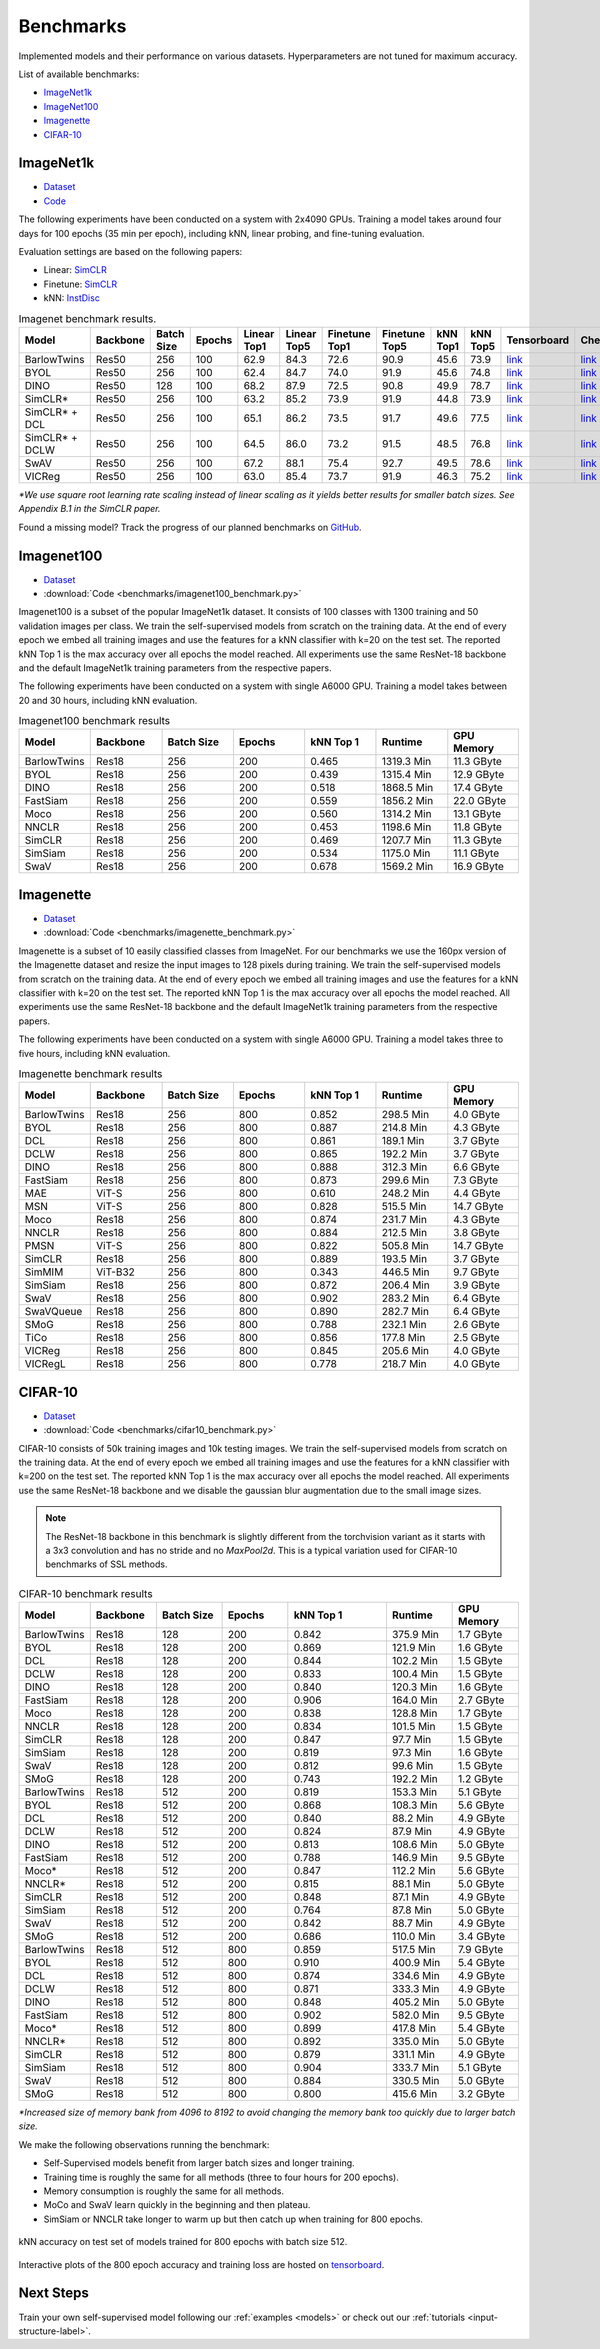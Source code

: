 Benchmarks 
===================================
Implemented models and their performance on various datasets. Hyperparameters are not tuned for maximum accuracy.

List of available benchmarks:

- `ImageNet1k`_
- `ImageNet100`_
- `Imagenette`_
- `CIFAR-10`_

ImageNet1k
----------

- `Dataset <https://image-net.org/download.php>`_
- `Code <https://github.com/lightly-ai/lightly/tree/master/benchmarks/imagenet/resnet50>`_

The following experiments have been conducted on a system with 2x4090 GPUs.
Training a model takes around four days for 100 epochs (35 min per epoch), including kNN, linear probing, and fine-tuning evaluation.

Evaluation settings are based on the following papers:

- Linear: `SimCLR <https://arxiv.org/abs/2002.05709>`_
- Finetune: `SimCLR <https://arxiv.org/abs/2002.05709>`_
- kNN: `InstDisc <https://arxiv.org/abs/1805.01978>`_

.. csv-table:: Imagenet benchmark results.
  :header: "Model", "Backbone", "Batch Size", "Epochs", "Linear Top1", "Linear Top5", "Finetune Top1", "Finetune Top5", "kNN Top1", "kNN Top5", "Tensorboard", "Checkpoint"
  :widths: 20, 20, 20, 20, 20, 20, 20, 20, 20, 20, 20, 20

  "BarlowTwins", "Res50", "256", "100", "62.9", "84.3", "72.6", "90.9", "45.6", "73.9", "`link <https://tensorboard.dev/experiment/NxyNRiQsQjWZ82I9b0PvKg/>`_", "`link <https://lightly-ssl-checkpoints.s3.amazonaws.com/imagenet_resnet50_barlowtwins_2023-08-18_00-11-03/pretrain/version_0/checkpoints/epoch%3D99-step%3D500400.ckpt>`_"
  "BYOL", "Res50", "256", "100", "62.4", "84.7", "74.0", "91.9", "45.6", "74.8", "`link <https://tensorboard.dev/experiment/Z0iG2JLaTJe5nuBD7DK1bg>`_", "`link <https://lightly-ssl-checkpoints.s3.amazonaws.com/imagenet_resnet50_byol_2023-07-10_10-37-32/pretrain/version_0/checkpoints/epoch%3D99-step%3D500400.ckpt>`_"
  "DINO", "Res50", "128", "100", "68.2", "87.9", "72.5", "90.8", "49.9", "78.7", "`link <https://tensorboard.dev/experiment/DvKHX9sNSWWqDrRksllPLA>`_", "`link <https://lightly-ssl-checkpoints.s3.amazonaws.com/imagenet_resnet50_dino_2023-06-06_13-59-48/pretrain/version_0/checkpoints/epoch%3D99-step%3D1000900.ckpt>`_"
  "SimCLR*", "Res50", "256", "100", "63.2", "85.2", "73.9", "91.9", "44.8", "73.9", "`link <https://tensorboard.dev/experiment/Ugol97adQdezgcVibDYMMA>`_", "`link <https://lightly-ssl-checkpoints.s3.amazonaws.com/imagenet_resnet50_simclr_2023-06-22_09-11-13/pretrain/version_0/checkpoints/epoch%3D99-step%3D500400.ckpt>`_"
  "SimCLR* + DCL", "Res50", "256", "100", "65.1", "86.2", "73.5", "91.7", "49.6", "77.5", "`link <https://tensorboard.dev/experiment/k4ZonZ77QzmBkc0lXswQlg>`_", "`link <https://lightly-ssl-checkpoints.s3.amazonaws.com/imagenet_resnet50_dcl_2023-07-04_16-51-40/pretrain/version_0/checkpoints/epoch%3D99-step%3D500400.ckpt>`_"
  "SimCLR* + DCLW", "Res50", "256", "100", "64.5", "86.0", "73.2", "91.5", "48.5", "76.8", "`link <https://tensorboard.dev/experiment/TrALnpwFQ4OkZV3uvaX7wQ>`_", "`link <https://lightly-ssl-checkpoints.s3.amazonaws.com/imagenet_resnet50_dclw_2023-07-07_14-57-13/pretrain/version_0/checkpoints/epoch%3D99-step%3D500400.ckpt>`_"
  "SwAV", "Res50", "256", "100", "67.2", "88.1", "75.4", "92.7", "49.5", "78.6", "`link <https://tensorboard.dev/experiment/Ipx4Oxl5Qkqm5Sl5kWyKKg>`_", "`link <https://lightly-ssl-checkpoints.s3.amazonaws.com/imagenet_resnet50_swav_2023-05-25_08-29-14/pretrain/version_0/checkpoints/epoch%3D99-step%3D500400.ckpt>`_"
  "VICReg", "Res50", "256", "100", "63.0", "85.4", "73.7", "91.9", "46.3", "75.2", "`link <https://tensorboard.dev/experiment/qH5uywJbTJSzgCEfxc7yUw>`_", "`link <https://lightly-ssl-checkpoints.s3.amazonaws.com/imagenet_resnet50_vicreg_2023-09-11_10-53-08/pretrain/version_0/checkpoints/epoch%3D99-step%3D500400.ckpt>`_"

*\*We use square root learning rate scaling instead of linear scaling as it yields better results for smaller batch sizes. See Appendix B.1 in the SimCLR paper.*

Found a missing model? Track the progress of our planned benchmarks on `GitHub <https://github.com/lightly-ai/lightly/issues/1197>`_.

Imagenet100
-----------

- `Dataset <https://image-net.org/download.php>`_
- :download:`Code <benchmarks/imagenet100_benchmark.py>`

Imagenet100 is a subset of the popular ImageNet1k dataset. It consists of 100 classes
with 1300 training and 50 validation images per class. We train the
self-supervised models from scratch on the training data. At the end of every
epoch we embed all training images and use the features for a kNN classifier 
with k=20 on the test set. The reported kNN Top 1 is the max accuracy
over all epochs the model reached. All experiments use the same ResNet-18 backbone and
the default ImageNet1k training parameters from the respective papers.

The following experiments have been conducted on a system with single A6000 GPU.
Training a model takes between 20 and 30 hours, including kNN evaluation.

.. csv-table:: Imagenet100 benchmark results
  :header: "Model", "Backbone", "Batch Size", "Epochs", "kNN Top 1", "Runtime", "GPU Memory"
  :widths: 20, 20, 20, 20, 20, 20, 20

  "BarlowTwins", "Res18", "256", "200", "0.465", "1319.3 Min", "11.3 GByte"
  "BYOL", "Res18", "256", "200", "0.439", "1315.4 Min", "12.9 GByte"
  "DINO", "Res18", "256", "200", "0.518", "1868.5 Min", "17.4 GByte"
  "FastSiam", "Res18", "256", "200", "0.559", "1856.2 Min", "22.0 GByte"
  "Moco", "Res18", "256", "200", "0.560", "1314.2 Min", "13.1 GByte"
  "NNCLR", "Res18", "256", "200", "0.453", "1198.6 Min", "11.8 GByte"
  "SimCLR", "Res18", "256", "200", "0.469", "1207.7 Min", "11.3 GByte"
  "SimSiam", "Res18", "256", "200", "0.534", "1175.0 Min", "11.1 GByte"
  "SwaV", "Res18", "256", "200", "0.678", "1569.2 Min", "16.9 GByte"


Imagenette
----------

- `Dataset <https://github.com/fastai/imagenette>`_
- :download:`Code <benchmarks/imagenette_benchmark.py>`

Imagenette is a subset of 10 easily classified classes from ImageNet.
For our benchmarks we use the 160px version of the Imagenette dataset and
resize the input images to 128 pixels during training.
We train the self-supervised models from scratch on the training data. At the end of every
epoch we embed all training images and use the features for a kNN classifier 
with k=20 on the test set. The reported kNN Top 1 is the max accuracy
over all epochs the model reached. All experiments use the same ResNet-18 backbone and
the default ImageNet1k training parameters from the respective papers.

The following experiments have been conducted on a system with single A6000 GPU.
Training a model takes three to five hours, including kNN evaluation.


.. csv-table:: Imagenette benchmark results
  :header: "Model", "Backbone", "Batch Size", "Epochs", "kNN Top 1", "Runtime", "GPU Memory"
  :widths: 20, 20, 20, 20, 20, 20, 20

  "BarlowTwins", "Res18", "256", "800", "0.852", "298.5 Min", "4.0 GByte"
  "BYOL", "Res18", "256", "800", "0.887", "214.8 Min", "4.3 GByte"
  "DCL", "Res18", "256", "800", "0.861", "189.1 Min", "3.7 GByte"
  "DCLW", "Res18", "256", "800", "0.865", "192.2 Min", "3.7 GByte"
  "DINO", "Res18", "256", "800", "0.888", "312.3 Min", "6.6 GByte"
  "FastSiam", "Res18", "256", "800", "0.873", "299.6 Min", "7.3 GByte"
  "MAE", "ViT-S", "256", "800", "0.610", "248.2 Min", "4.4 GByte"
  "MSN", "ViT-S", "256", "800", "0.828", "515.5 Min", "14.7 GByte"
  "Moco", "Res18", "256", "800", "0.874", "231.7 Min", "4.3 GByte"
  "NNCLR", "Res18", "256", "800", "0.884", "212.5 Min", "3.8 GByte"
  "PMSN", "ViT-S", "256", "800", "0.822", "505.8 Min", "14.7 GByte"
  "SimCLR", "Res18", "256", "800", "0.889", "193.5 Min", "3.7 GByte"
  "SimMIM", "ViT-B32", "256", "800", "0.343", "446.5 Min", "9.7 GByte"
  "SimSiam", "Res18", "256", "800", "0.872", "206.4 Min", "3.9 GByte"
  "SwaV", "Res18", "256", "800", "0.902", "283.2 Min", "6.4 GByte"
  "SwaVQueue", "Res18", "256", "800", "0.890", "282.7 Min", "6.4 GByte"
  "SMoG", "Res18", "256", "800", "0.788", "232.1 Min", "2.6 GByte"
  "TiCo", "Res18", "256", "800", "0.856", "177.8 Min", "2.5 GByte"
  "VICReg", "Res18", "256", "800", "0.845", "205.6 Min", "4.0 GByte"
  "VICRegL", "Res18", "256", "800", "0.778", "218.7 Min", "4.0 GByte"



CIFAR-10
--------

- `Dataset <https://www.cs.toronto.edu/~kriz/cifar.html>`_
- :download:`Code <benchmarks/cifar10_benchmark.py>` 

CIFAR-10 consists of 50k training images and 10k testing images. We train the
self-supervised models from scratch on the training data. At the end of every
epoch we embed all training images and use the features for a kNN classifier 
with k=200 on the test set. The reported kNN Top 1 is the max accuracy
over all epochs the model reached.
All experiments use the same ResNet-18 backbone and we disable the gaussian blur
augmentation due to the small image sizes.

.. note:: The ResNet-18 backbone in this benchmark is slightly different from 
          the torchvision variant as it starts with a 3x3 convolution and has no
          stride and no `MaxPool2d`. This is a typical variation used for CIFAR-10
          benchmarks of SSL methods.

.. role:: raw-html(raw)
   :format: html

.. csv-table:: CIFAR-10 benchmark results
  :header: "Model", "Backbone", "Batch Size", "Epochs", "kNN Top 1", "Runtime", "GPU Memory"
  :widths: 20, 20, 20, 20, 30, 20, 20

  "BarlowTwins", "Res18", "128", "200", "0.842", "375.9 Min", "1.7 GByte"
  "BYOL", "Res18", "128", "200", "0.869", "121.9 Min", "1.6 GByte"
  "DCL", "Res18", "128", "200", "0.844", "102.2 Min", "1.5 GByte"
  "DCLW", "Res18", "128", "200", "0.833", "100.4 Min", "1.5 GByte"
  "DINO", "Res18", "128", "200", "0.840", "120.3 Min", "1.6 GByte"
  "FastSiam", "Res18", "128", "200", "0.906", "164.0 Min", "2.7 GByte"
  "Moco", "Res18", "128", "200", "0.838", "128.8 Min", "1.7 GByte"
  "NNCLR", "Res18", "128", "200", "0.834", "101.5 Min", "1.5 GByte"
  "SimCLR", "Res18", "128", "200", "0.847", "97.7 Min", "1.5 GByte"
  "SimSiam", "Res18", "128", "200", "0.819", "97.3 Min", "1.6 GByte"
  "SwaV", "Res18", "128", "200", "0.812", "99.6 Min", "1.5 GByte"
  "SMoG", "Res18", "128", "200", "0.743", "192.2 Min", "1.2 GByte"
  "BarlowTwins", "Res18", "512", "200", "0.819", "153.3 Min", "5.1 GByte"
  "BYOL", "Res18", "512", "200", "0.868", "108.3 Min", "5.6 GByte"
  "DCL", "Res18", "512", "200", "0.840", "88.2 Min", "4.9 GByte"
  "DCLW", "Res18", "512", "200", "0.824", "87.9 Min", "4.9 GByte"
  "DINO", "Res18", "512", "200", "0.813", "108.6 Min", "5.0 GByte"
  "FastSiam", "Res18", "512", "200", "0.788", "146.9 Min", "9.5 GByte"
  "Moco*", "Res18", "512", "200", "0.847", "112.2 Min", "5.6 GByte"
  "NNCLR*", "Res18", "512", "200", "0.815", "88.1 Min", "5.0 GByte"
  "SimCLR", "Res18", "512", "200", "0.848", "87.1 Min", "4.9 GByte"
  "SimSiam", "Res18", "512", "200", "0.764", "87.8 Min", "5.0 GByte"
  "SwaV", "Res18", "512", "200", "0.842", "88.7 Min", "4.9 GByte"
  "SMoG", "Res18", "512", "200", "0.686", "110.0 Min", "3.4 GByte"
  "BarlowTwins", "Res18", "512", "800", "0.859", "517.5 Min", "7.9 GByte"
  "BYOL", "Res18", "512", "800", "0.910", "400.9 Min", "5.4 GByte"
  "DCL", "Res18", "512", "800", "0.874", "334.6 Min", "4.9 GByte"
  "DCLW", "Res18", "512", "800", "0.871", "333.3 Min", "4.9 GByte"
  "DINO", "Res18", "512", "800", "0.848", "405.2 Min", "5.0 GByte"
  "FastSiam", "Res18", "512", "800", "0.902", "582.0 Min", "9.5 GByte"
  "Moco*", "Res18", "512", "800", "0.899", "417.8 Min", "5.4 GByte"
  "NNCLR*", "Res18", "512", "800", "0.892", "335.0 Min", "5.0 GByte"
  "SimCLR", "Res18", "512", "800", "0.879", "331.1 Min", "4.9 GByte"
  "SimSiam", "Res18", "512", "800", "0.904", "333.7 Min", "5.1 GByte"
  "SwaV", "Res18", "512", "800", "0.884", "330.5 Min", "5.0 GByte"
  "SMoG", "Res18", "512", "800", "0.800", "415.6 Min", "3.2 GByte"

*\*Increased size of memory bank from 4096 to 8192 to avoid 
changing the memory bank too quickly due to larger batch size.*

We make the following observations running the benchmark:

- Self-Supervised models benefit from larger batch sizes and longer training.
- Training time is roughly the same for all methods (three to four hours for 200 epochs).
- Memory consumption is roughly the same for all methods.
- MoCo and SwaV learn quickly in the beginning and then plateau.
- SimSiam or NNCLR take longer to warm up but then catch up when training for 800 epochs.

.. figure:: images/cifar10_benchmark_knn_accuracy_800_epochs.png
    :align: center
    :alt: kNN accuracy on test set of models trained for 800 epochs

    kNN accuracy on test set of models trained for 800 epochs with batch size 
    512.

Interactive plots of the 800 epoch accuracy and training loss are hosted on
`tensorboard <https://tensorboard.dev/experiment/2XsJe3Y4TWCQSzHyDFaPQA>`__.


Next Steps
----------

Train your own self-supervised model following our :ref:`examples <models>` or
check out our :ref:`tutorials <input-structure-label>`.